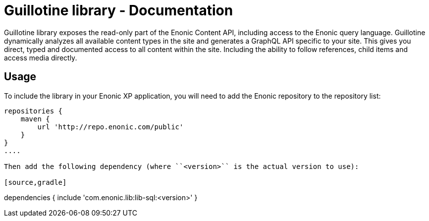 = Guillotine library - Documentation

Guillotine library exposes the read-only part of the Enonic Content API, 
including access to the Enonic query language. 
Guillotine dynamically analyzes all available content types in the site and 
generates a GraphQL API specific to your site. 
This gives you direct, typed and documented access to all content within the site. 
Including the ability to follow references, child items and access media directly.

== Usage

To include the library in your Enonic XP application, 
you will need to add the Enonic repository to the repository list:

[source,gradle]
----
repositories {
    maven {
        url 'http://repo.enonic.com/public'
    }
}
....

Then add the following dependency (where ``<version>`` is the actual version to use):

[source,gradle]
----
dependencies {
    include 'com.enonic.lib:lib-sql:<version>'
}
----

